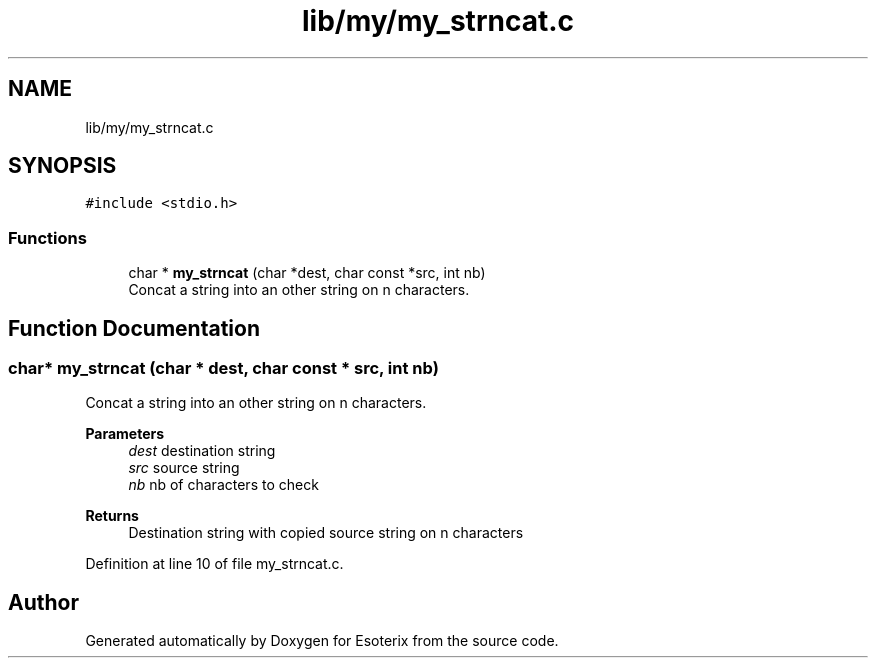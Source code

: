 .TH "lib/my/my_strncat.c" 3 "Thu Jun 23 2022" "Version 1.0" "Esoterix" \" -*- nroff -*-
.ad l
.nh
.SH NAME
lib/my/my_strncat.c
.SH SYNOPSIS
.br
.PP
\fC#include <stdio\&.h>\fP
.br

.SS "Functions"

.in +1c
.ti -1c
.RI "char * \fBmy_strncat\fP (char *dest, char const *src, int nb)"
.br
.RI "Concat a string into an other string on n characters\&. "
.in -1c
.SH "Function Documentation"
.PP 
.SS "char* my_strncat (char * dest, char const * src, int nb)"

.PP
Concat a string into an other string on n characters\&. 
.PP
\fBParameters\fP
.RS 4
\fIdest\fP destination string 
.br
\fIsrc\fP source string 
.br
\fInb\fP nb of characters to check
.RE
.PP
\fBReturns\fP
.RS 4
Destination string with copied source string on n characters 
.RE
.PP

.PP
Definition at line 10 of file my_strncat\&.c\&.
.SH "Author"
.PP 
Generated automatically by Doxygen for Esoterix from the source code\&.
